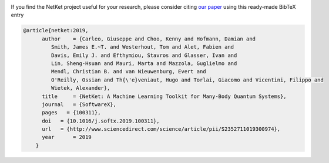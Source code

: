 .. container:: jumbotron jumbotron-fluid landing-page-box landing-page-box-logo

    .. rst-class:: h1 

      **Citing Netket**

    .. rst-class:: h2

      Sustain NetKet's developers


If you find the NetKet project useful for your research, please consider citing `our paper <https://www.sciencedirect.com/science/article/pii/S2352711019300974>`_ using this ready-made BibTeX entry



.. code-block:: bibtex

    @article{netket:2019,
          author    = {Carleo, Giuseppe and Choo, Kenny and Hofmann, Damian and
             Smith, James E.~T. and Westerhout, Tom and Alet, Fabien and
             Davis, Emily J. and Efthymiou, Stavros and Glasser, Ivan and
             Lin, Sheng-Hsuan and Mauri, Marta and Mazzola, Guglielmo and
             Mendl, Christian B. and van Nieuwenburg, Evert and
             O'Reilly, Ossian and Th{\'e}veniaut, Hugo and Torlai, Giacomo and Vicentini, Filippo and
             Wietek, Alexander},
          title     = {NetKet: A Machine Learning Toolkit for Many-Body Quantum Systems},
          journal   = {SoftwareX},
          pages   = {100311},
          doi   = {10.1016/j.softx.2019.100311},
          url   = {http://www.sciencedirect.com/science/article/pii/S2352711019300974},
          year      = 2019
        }
